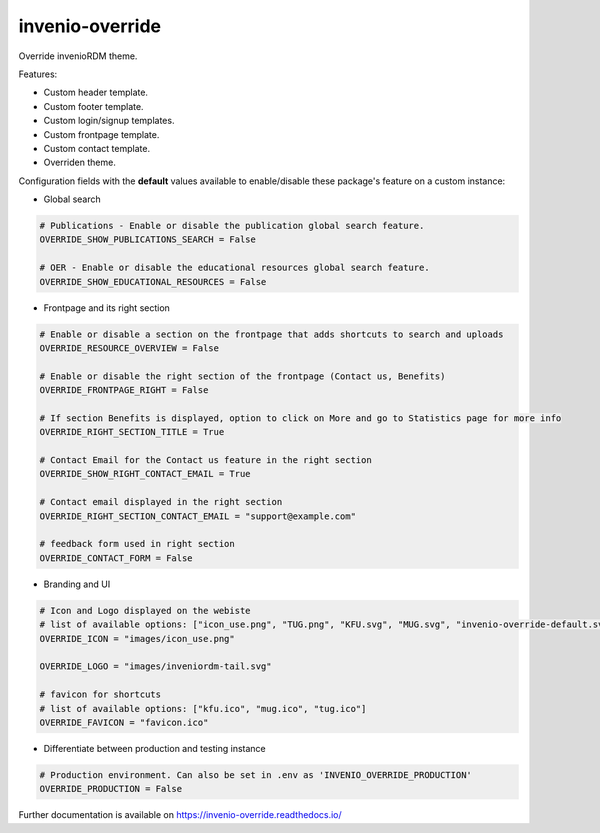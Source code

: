 ..
    Copyright (C) 2020-2023 Graz University of Technology.
    Copyright (C) 2024 Shared RDM.

    invenio-override is free software; you can redistribute it and/or
    modify it under the terms of the MIT License; see LICENSE file for more
    details.

======================
 invenio-override
======================

.. image:: https://github.com/sharedRDM/invenio-override/workflows/CI/badge.svg
        :target: https://github.com/sharedRDM/invenio-override/actions

.. image:: https://img.shields.io/pypi/dm/invenio-override.svg
        :target: https://pypi.python.org/pypi/invenio-override

.. image:: https://img.shields.io/github/tag/sharedRDM/invenio-override.svg
        :target: https://github.com/sharedRDM/invenio-override/releases

.. image:: https://img.shields.io/github/license/sharedRDM/invenio-override.svg
        :target: https://github.com/sharedRDM/invenio-override/blob/master/LICENSE

.. image:: https://readthedocs.org/projects/invenio-override/badge/?version=latest
        :target: https://invenio-override.readthedocs.io/en/latest/?badge=latest
        
.. image:: https://img.shields.io/badge/code%20style-black-000000.svg
    :target: https://github.com/psf/black

Override invenioRDM theme.

Features:

* Custom header template.
* Custom footer template.
* Custom login/signup templates.
* Custom frontpage template.
* Custom contact template.
* Overriden theme.

Configuration fields with the **default** values available to enable/disable these package's feature on a custom instance:

* Global search

.. code-block:: python

    # Publications - Enable or disable the publication global search feature.
    OVERRIDE_SHOW_PUBLICATIONS_SEARCH = False

    # OER - Enable or disable the educational resources global search feature.
    OVERRIDE_SHOW_EDUCATIONAL_RESOURCES = False

* Frontpage and its right section

.. code-block:: python

    # Enable or disable a section on the frontpage that adds shortcuts to search and uploads
    OVERRIDE_RESOURCE_OVERVIEW = False

    # Enable or disable the right section of the frontpage (Contact us, Benefits)
    OVERRIDE_FRONTPAGE_RIGHT = False 

    # If section Benefits is displayed, option to click on More and go to Statistics page for more info
    OVERRIDE_RIGHT_SECTION_TITLE = True

    # Contact Email for the Contact us feature in the right section
    OVERRIDE_SHOW_RIGHT_CONTACT_EMAIL = True

    # Contact email displayed in the right section
    OVERRIDE_RIGHT_SECTION_CONTACT_EMAIL = "support@example.com"

    # feedback form used in right section
    OVERRIDE_CONTACT_FORM = False

* Branding and UI

.. code-block:: python

    # Icon and Logo displayed on the webiste
    # list of available options: ["icon_use.png", "TUG.png", "KFU.svg", "MUG.svg", "invenio-override-default.svg", "sharedRDM.png"]
    OVERRIDE_ICON = "images/icon_use.png"

    OVERRIDE_LOGO = "images/inveniordm-tail.svg"

    # favicon for shortcuts
    # list of available options: ["kfu.ico", "mug.ico", "tug.ico"]
    OVERRIDE_FAVICON = "favicon.ico"

* Differentiate between production and testing instance

.. code-block:: python

    # Production environment. Can also be set in .env as 'INVENIO_OVERRIDE_PRODUCTION'
    OVERRIDE_PRODUCTION = False 
    

Further documentation is available on
https://invenio-override.readthedocs.io/
